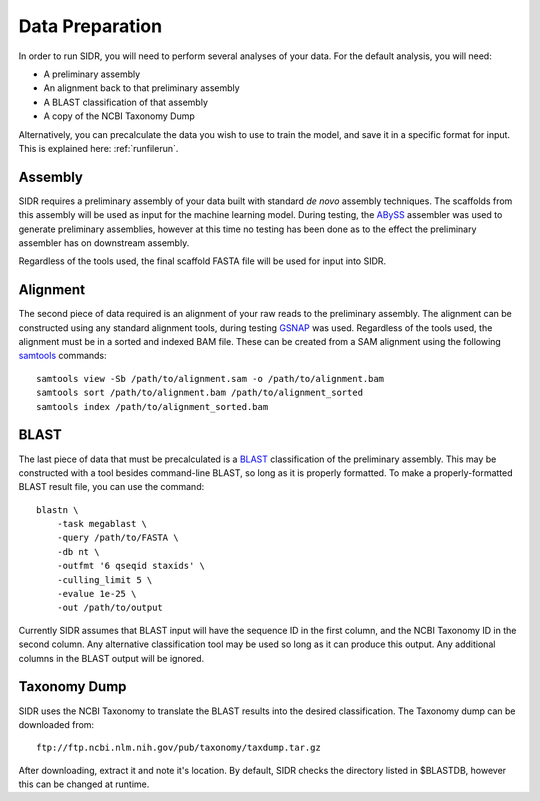 .. _dataprep:

Data Preparation
================

In order to run SIDR, you will need to perform several analyses of your data. For the default analysis, you will need:

- A preliminary assembly

- An alignment back to that preliminary assembly

- A BLAST classification of that assembly

- A copy of the NCBI Taxonomy Dump

Alternatively, you can precalculate the data you wish to use to train the model, and save it in a specific format for input. This is explained here: :ref:`runfilerun`.

Assembly
--------

SIDR requires a preliminary assembly of your data built with standard *de novo* assembly techniques. The scaffolds from this assembly will be used as input for the machine learning model. During testing, the ABySS_ assembler was used to generate preliminary assemblies, however at this time no testing has been done as to the effect the preliminary assembler has on downstream assembly.

Regardless of the tools used, the final scaffold FASTA file will be used for input into SIDR.

.. _ABySS: http://www.bcgsc.ca/platform/bioinfo/software/abyss

Alignment
---------

The second piece of data required is an alignment of your raw reads to the preliminary assembly. The alignment can be constructed using any standard alignment tools, during testing GSNAP_ was used. Regardless of the tools used, the alignment must be in a sorted and indexed BAM file. These can be created from a SAM alignment using the following samtools_ commands::

    samtools view -Sb /path/to/alignment.sam -o /path/to/alignment.bam
    samtools sort /path/to/alignment.bam /path/to/alignment_sorted
    samtools index /path/to/alignment_sorted.bam

.. _samtools: http://www.htslib.org/
.. _GSNAP: http://research-pub.gene.com/gmap/

BLAST
-----

The last piece of data that must be precalculated is a BLAST_ classification of the preliminary assembly. This may be constructed with a tool besides command-line BLAST, so long as it is properly formatted. To make a properly-formatted BLAST result file, you can use the command::

    blastn \
	-task megablast \
	-query /path/to/FASTA \
	-db nt \
	-outfmt '6 qseqid staxids' \
	-culling_limit 5 \
	-evalue 1e-25 \
	-out /path/to/output

Currently SIDR assumes that BLAST input will have the sequence ID in the first column, and the NCBI Taxonomy ID in the second column. Any alternative classification tool may be used so long as it can produce this output. Any additional columns in the BLAST output will be ignored.

.. _BLAST: https://blast.ncbi.nlm.nih.gov/Blast.cgi

Taxonomy Dump
-------------

SIDR uses the NCBI Taxonomy to translate the BLAST results into the desired classification. The Taxonomy dump can be downloaded from::

    ftp://ftp.ncbi.nlm.nih.gov/pub/taxonomy/taxdump.tar.gz

After downloading, extract it and note it's location. By default, SIDR checks the directory listed in $BLASTDB, however this can be changed at runtime.
